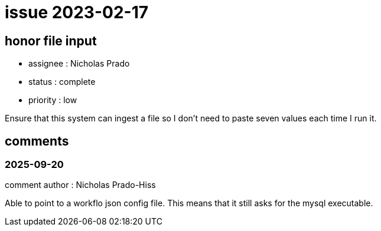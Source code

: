 
= issue 2023-02-17

== honor file input

* assignee : Nicholas Prado
* status : complete
* priority : low

Ensure that this system can ingest a file so I don't need to paste seven values each time I run it.

== comments

=== 2025-09-20

comment author : Nicholas Prado-Hiss 

Able to point to a workflo json config file.
This means that it still asks for the mysql executable.




















